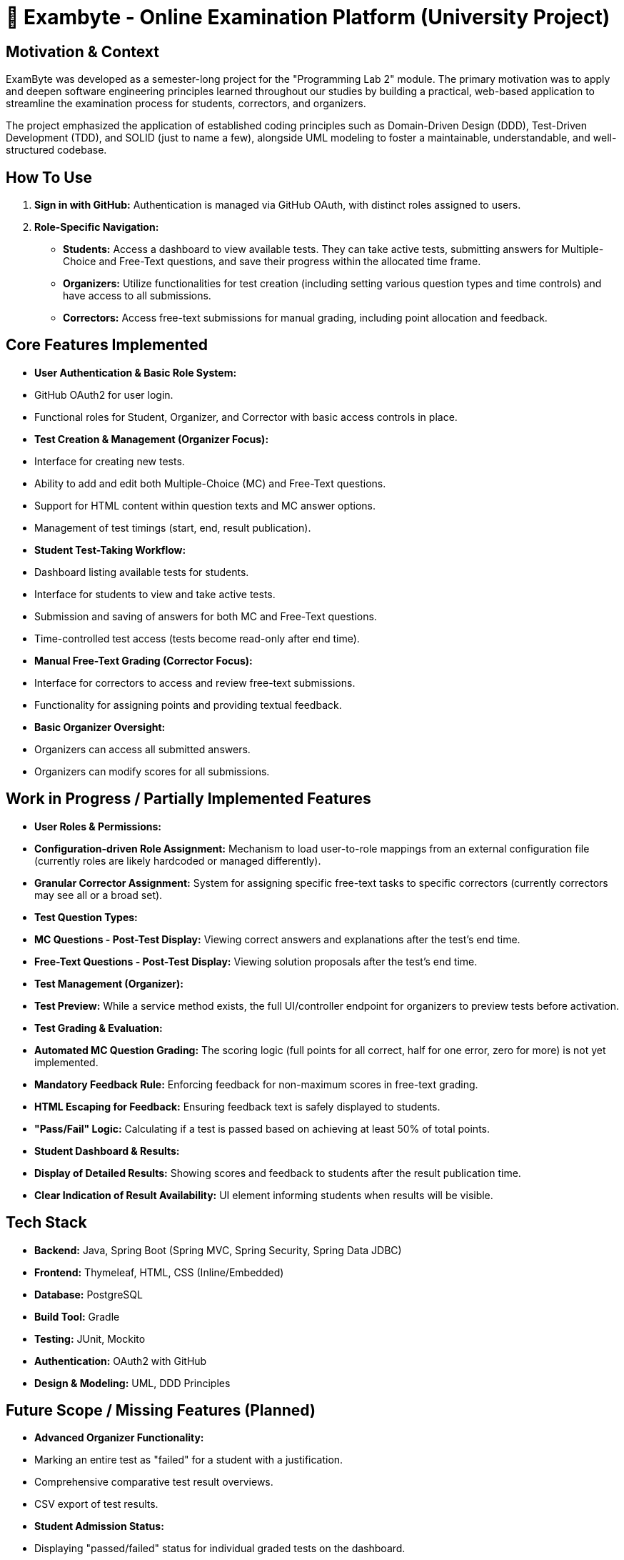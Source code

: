 # 📝 Exambyte - Online Examination Platform (University Project)

## Motivation & Context

ExamByte was developed as a semester-long project for the "Programming Lab 2" module. The primary motivation was to apply and deepen software engineering principles learned throughout our studies by building a practical, web-based application to streamline the examination process for students, correctors, and organizers.

The project emphasized the application of established coding principles such as Domain-Driven Design (DDD), Test-Driven Development (TDD), and SOLID (just to name a few), alongside UML modeling to foster a maintainable, understandable, and well-structured codebase.

## How To Use

1.  **Sign in with GitHub:** Authentication is managed via GitHub OAuth, with distinct roles assigned to users.
2.  **Role-Specific Navigation:**
    *   **Students:** Access a dashboard to view available tests. They can take active tests, submitting answers for Multiple-Choice and Free-Text questions, and save their progress within the allocated time frame.
    *   **Organizers:** Utilize functionalities for test creation (including setting various question types and time controls) and have access to all submissions.
    *   **Correctors:** Access free-text submissions for manual grading, including point allocation and feedback.

## Core Features Implemented

*   **User Authentication & Basic Role System:**
    *   GitHub OAuth2 for user login.
    *   Functional roles for Student, Organizer, and Corrector with basic access controls in place.
*   **Test Creation & Management (Organizer Focus):**
    *   Interface for creating new tests.
    *   Ability to add and edit both Multiple-Choice (MC) and Free-Text questions.
    *   Support for HTML content within question texts and MC answer options.
    *   Management of test timings (start, end, result publication).
*   **Student Test-Taking Workflow:**
    *   Dashboard listing available tests for students.
    *   Interface for students to view and take active tests.
    *   Submission and saving of answers for both MC and Free-Text questions.
    *   Time-controlled test access (tests become read-only after end time).
*   **Manual Free-Text Grading (Corrector Focus):**
    *   Interface for correctors to access and review free-text submissions.
    *   Functionality for assigning points and providing textual feedback.
*   **Basic Organizer Oversight:**
    *   Organizers can access all submitted answers.
    *   Organizers can modify scores for all submissions.

## Work in Progress / Partially Implemented Features

*   **User Roles & Permissions:**
    *   **Configuration-driven Role Assignment:** Mechanism to load user-to-role mappings from an external configuration file (currently roles are likely hardcoded or managed differently).
    *   **Granular Corrector Assignment:** System for assigning specific free-text tasks to specific correctors (currently correctors may see all or a broad set).
*   **Test Question Types:**
    *   **MC Questions - Post-Test Display:** Viewing correct answers and explanations after the test's end time.
    *   **Free-Text Questions - Post-Test Display:** Viewing solution proposals after the test's end time.
*   **Test Management (Organizer):**
    *   **Test Preview:** While a service method exists, the full UI/controller endpoint for organizers to preview tests before activation.
*   **Test Grading & Evaluation:**
    *   **Automated MC Question Grading:** The scoring logic (full points for all correct, half for one error, zero for more) is not yet implemented.
    *   **Mandatory Feedback Rule:** Enforcing feedback for non-maximum scores in free-text grading.
    *   **HTML Escaping for Feedback:** Ensuring feedback text is safely displayed to students.
    *   **"Pass/Fail" Logic:** Calculating if a test is passed based on achieving at least 50% of total points.
*   **Student Dashboard & Results:**
    *   **Display of Detailed Results:** Showing scores and feedback to students after the result publication time.
    *   **Clear Indication of Result Availability:** UI element informing students when results will be visible.

## Tech Stack

*   **Backend:** Java, Spring Boot (Spring MVC, Spring Security, Spring Data JDBC)
*   **Frontend:** Thymeleaf, HTML, CSS (Inline/Embedded)
*   **Database:** PostgreSQL
*   **Build Tool:** Gradle
*   **Testing:** JUnit, Mockito
*   **Authentication:** OAuth2 with GitHub
*   **Design & Modeling:** UML, DDD Principles

## Future Scope / Missing Features (Planned)

*   **Advanced Organizer Functionality:**
    *   Marking an entire test as "failed" for a student with a justification.
    *   Comprehensive comparative test result overviews.
    *   CSV export of test results.
*   **Student Admission Status:**
    *   Displaying "passed/failed" status for individual graded tests on the dashboard.
    *   Implementing the full logic and UI for the multi-state admission status (4 initial states, 2 final states after 14 tests).
    *   Visual representation (colors/symbols) for admission status.
*   **Correction & Result Oversight (Organizer):**
    *   Dashboard/overview of correction progress (Korrekturstand) to identify delays.
    *   Detailed result analysis per test to identify problematic questions or student misunderstandings.
    *   Aggregated view of all free-text submissions per question, with sorting, to identify similarities.

---
